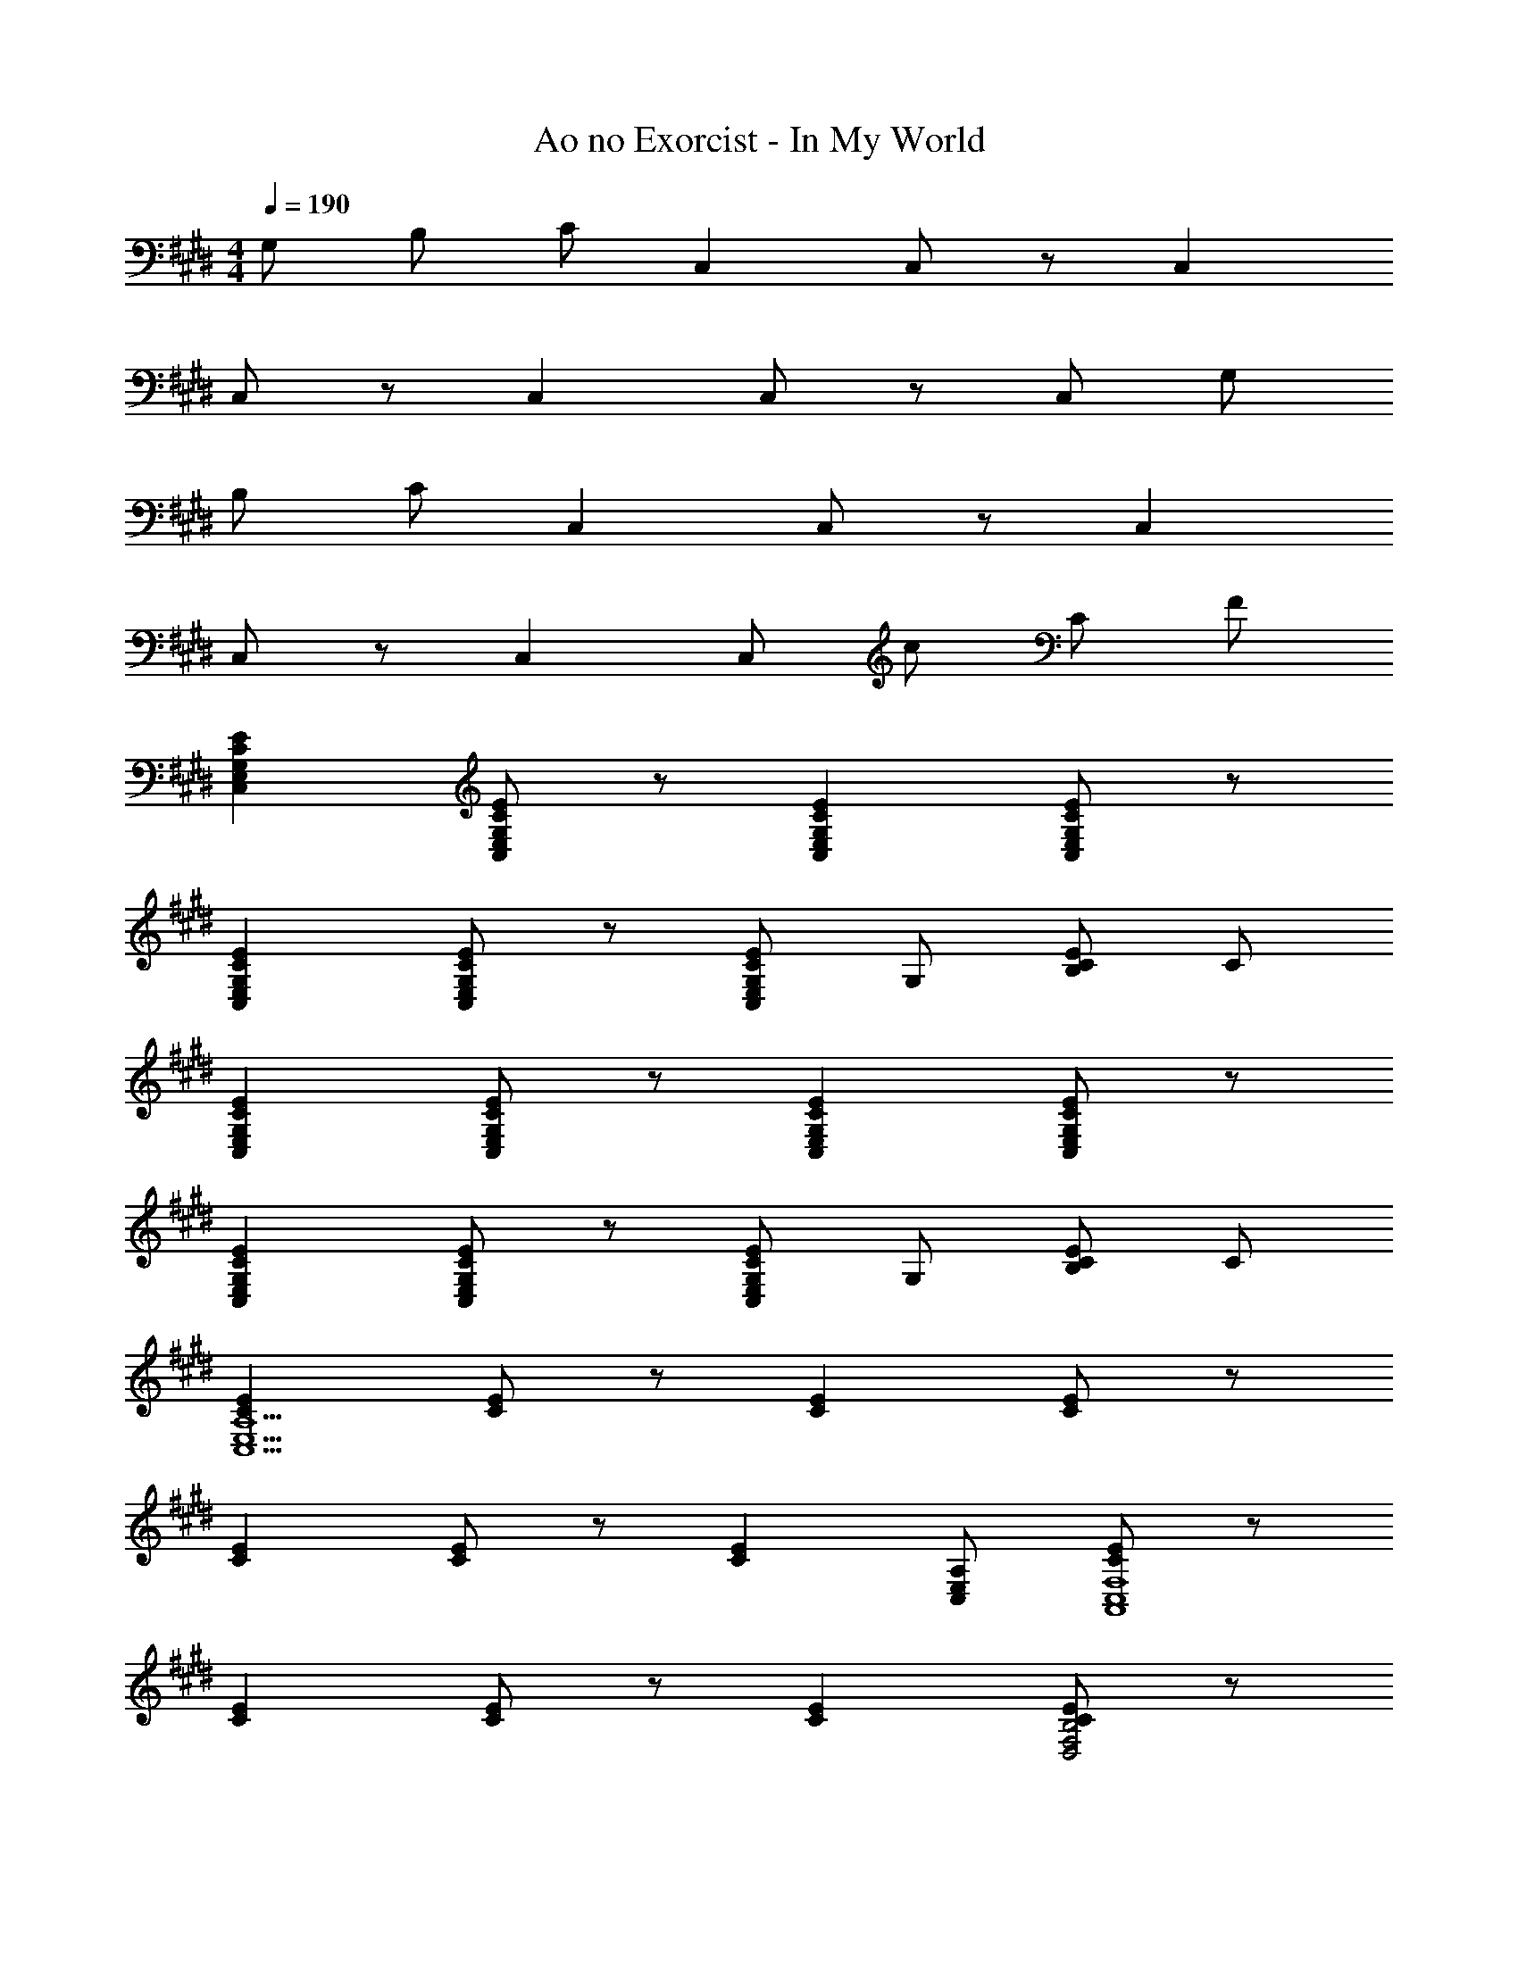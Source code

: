 X: 1
T: Ao no Exorcist - In My World
Z: ABC Generated by Starbound Composer
L: 1/4
M: 4/4
Q: 1/4=190
K: E
G,/ B,/ C/ C, C,/ z/ C, 
C,/ z/ C, C,/ z/ C,/ G,/ 
B,/ C/ C, C,/ z/ C, 
C,/ z/ C, C,/ c/ C/ F/ 
[CEC,E,G,] [C/E/C,/E,/G,/] z/ [CEC,E,G,] [C/E/C,/E,/G,/] z/ 
[CEC,E,G,] [C/E/C,/E,/G,/] z/ [C,/E,/G,/CE] G,/ [C/E/B,/] C/ 
[CEC,E,G,] [C/E/C,/E,/G,/] z/ [CEC,E,G,] [C/E/C,/E,/G,/] z/ 
[CEC,E,G,] [C/E/C,/E,/G,/] z/ [C,/E,/G,/CE] G,/ [C/E/B,/] C/ 
[CEC,13/E,13/A,13/] [C/E/] z/ [CE] [C/E/] z/ 
[CE] [C/E/] z/ [z/CE] [C,/E,/A,/] [C/E/A,,4C,4F,4] z/ 
[CE] [C/E/] z/ [CE] [C/E/D,2F,2B,2] z/ 
[CE] [C/E/] G,/ [B,/CE] C/ [C/E/C,E,G,] z/ 
[C,/E,/G,/] [GeC,3/E,3/G,3/] [z/G2e2] [C,3/E,3/G,3/] [E/G/C,/] 
[E,/EG] G,/ [E,/FB] C/ [E,/E3/G3/] G,/ E,/ C,/ 
[G/c/E,/] [G/e/G,/] [G/c/E,/] [G/e/C/] [G/c/E,/] [G/e/G,/] [G/c/E,/] [A/f/C,/] 
[G/e/E,/] [G/e/G,/] [E/G/E,/] [C/EG] E,/ [E/A/G,/] [E,/EG] A,,/ 
[A/e/E,/] [A,/Ae] E,/ [C/Ae] E,/ [E/G/A,/] [E/G/E,/] [E/A/A,,/] 
[E/G/E,/] [E/G/A,/] [E,/F2B2] C/ E,/ A,/ [F/B/E,/] [E13/20c13/20B,,] z/60 
[z/3E55/84B55/84] [z/3B,] [E2/3A2/3] [D/FA] F,/ [E/G/B,/] [E/G/F,/] [E/A/B,,/] [F,/EG] 
B,/ [F,/E5/G5/] D/ F,/ B,/ F,/ C,/ E,/ 
G,/ E,/ [E/C/] [F/E,/] [G/G,/] [E,/B] A,,/ [E,/F] 
A,/ [E,/F] C/ [E,/E] A,/ [E,/F2] B,,/ F,/ 
B,/ [E/F,/] [F/D/] [E/F,/] [F/B,/] [E/F,/] [E,/A] G,/ 
[G/B,/] [G,/F] D,/ [F,/E3/] B,/ F,/ C,/ E,/ 
G,/ [B,/E,/] [E/C/] [B,/E,/] [F/G,/] [E/E,/] [A,,/A] E,/ 
[G/A,/] [E,/E] C/ [E,/G] A,/ [E,/G3/] B,,/ F,/ 
[B,/F2] F,/ D/ F,/ [B,/D9/] [F,D,B,] [B,/F,/D,/] 
[B,F,D,] z3/ [z/Bg] C,/ [E,/Af] 
G,/ [E,/Bg] C/ [E,/Af] G,/ [E,/ca] A,/ [C,/Bg] 
A,,/ [C,/Ge] A,/ [E/B/C,/] [E/B/G,/] [C,/Bg] F,/ [A/f/D,/] 
[A/f/B,,/] [D,/Bg] B,/ [B,,/Af] F,/ [B,/ca] A,/ [B,,/Bg] 
E,/ [A,/G2e2] G,/ D,/ B,,/ [G,/db] C,/ [E,/ca] 
G,/ [E,/Bg] C/ [A/f/E,/] [G/e/G,/] [E,/Af] A,/ [C,/Ge] 
A,,/ [C,/B2g2] A,/ C,/ G,/ [E/B/C,/] [B/g/F,/] [D,/ca] 
B,,/ [D,/Af] B,/ [B,,/Ge] F,/ [B,/A2f2] A,/ B,,/ 
E,/ [E/B/A,/] [G,/df] D,/ [B/g/B,,/] [G,/df] C,/ [E,/Be] 
G,/ [E/B/E,/] [C/df] E,/ [d/g/G,/] [E,/df] A,/ [C,/d3/g3/] 
A,,/ C,/ [B/e/A,/] [d/f/C,/] [e/g/G,/] [C,/eb] F,/ [D,/Af] 
B,,/ [D,/Af] B,/ [A/f/B,,/] [F,/Af] B,/ [c/a/A,/] [B,,/Bg] 
E,/ [A,/G2e2] G,/ D,/ B,,/ [G,/Bg] C,/ [E,,/Af] 
G,,/ [C,/Bg] E,/ [G,,/Af] C,/ [E,/ca] F,/ [C,/Bg] 
A,,/ [C,/Ge] F,/ [A,,/EB] E,/ [A,,/Bg] D,/ [B,,/A3f3] 
F,,/ B,,/ D,/ F,,/ B,,/ [D,/ca] E,/ [B,,/Bg] 
E,/ [A,/Ge] G,/ [B,,/Fd] E,/ [G,/eg] C,/ [E,,/df] 
G,,/ [C,/eg] E,/ [d/f/G,,/] [d/f/C,/] [E,/fa] F,/ [C,/eg] 
A,,/ [C,/Be] F,/ [G/B/A,,/] [G/B/E,/] [G/B/A,,/] [e/g/D,/] [B,,/df] 
F,,/ [B,,/eg] D,/ [F,,/df] B,,/ [D,/fa] E,/ [B,,/eg] 
E,/ [A,/B2e2] G,/ B,,/ E,/ [G,/gb] C,/ [E,,/fa] 
G,,/ [C,/eg] E,/ [d/f/G,,/] [c/e/C,/] [E,/df] F,/ [C,/ce] 
A,,/ [C,/e2g2] F,/ A,,/ E,/ [G/B/A,,/] [e/g/D,/] [f/a/B,,/] 
[f/a/F,,/] [B,,/df] D,/ [F,,/ce] B,,/ [D,/d2f2] E,/ B,,/ 
E,/ [G/B/A,/] [G,/df] B,,/ [e/g/E,/] [G,/df] [z/C,] [z/ce] 
[G,/C/] [G/B/C,] [d/f/] [C,/eg] [G,/C/] [A,,/df] [z/A,,] [z/e2g2] 
[E,/A,/] A,,/ A,,/ [c/e/E,/A,/] [c/e/C,/] [c/e/E,/A,/] [g/b/B,,] [d/f/] 
[d/f/B,/F,/] [B,,/df] B,,/ [d/f/B,/F,/] [d/f/D,/] [d/f/B,/F,/] [f/a/E,/] [B,,/eg] 
G,/ [B,,/B5/e5/] D,/ B,,/ F,/ B,,/ [egC,] 
[G,/C/df] [z/C,] [e/g/] [d/f/C,/] [d/f/G,/C/] [A,,/fa] [z/A,,] [z/eg] 
[E,/A,/] [A,,/ce] A,,/ [E,/A,/GB] C,/ [E,/A,/eg] [z/B,,] [z/d3f3] 
[B,/F,/] B,,/ B,,/ [B,/F,/] D,/ [B,/F,/fa] E,/ [B,,/eg] 
G,/ [B,,/ce] D,/ [B,,/Bd] F,/ [B,,/c2e2] C, 
[G,/C/] [e/C,] z/ [e/C,/] [G,/C/] [e/A,,/] [z/A,,] e/ 
[E,/A,/] [e/A,,/] A,,/ [c/E,/A,/] [f/C,/] [e/E,/A,/] z 
[GeC,3/E,3/G,3/] [z/G2e2] [C,3/E,3/G,3/] [E/G/C,/] [E,/EG] 
G,/ [E,/FB] C/ [E,/EG] G,/ [c/E,/] [G/e/C,/] [G/c/E,/] 
[G/e/G,/] [G/c/E,/] [G/e/C/] [G/c/E,/] [G/e/G,/] [G/c/E,/] [A/f/C,/] [G/e/E,/] 
[E/G/G,/] [E,/EG] C/ [E,/EA] G,/ [E,/EG] A,,/ E,/ 
[A,/Ge] E,/ [C/G3/e3/] E,/ A,/ [E/G/E,/] [E/A/A,,/] [E/G/E,/] 
[E/G/A,/] [E,/E2B2] C/ E,/ A,/ [C/E/E,/] [A/c/B,,/] [G/B/F,/] 
[G/B/B,/] [F/A/F,/] [F/A/D/] [E/G/F,/] [F/A/B,/] [E/G/F,/] [F/A/B,,/] [F,/EG] 
B,/ [G2E,2G,2C2E5/] 
